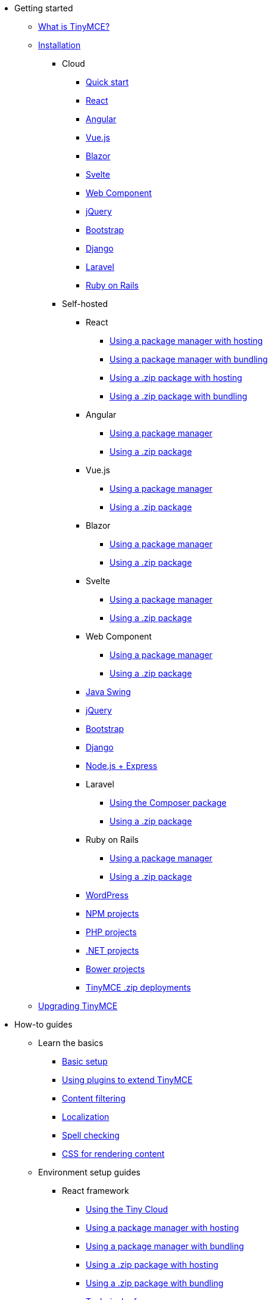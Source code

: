 * Getting started
** xref:introduction-to-tinymce.adoc[What is TinyMCE?]
** xref:installation.adoc[Installation]
*** Cloud
**** xref:cloud-quick-start.adoc[Quick start]
**** xref:react-cloud.adoc[React]
**** xref:angular-cloud.adoc[Angular]
**** xref:vue-cloud.adoc[Vue.js]
**** xref:blazor-cloud.adoc[Blazor]
**** xref:svelte-cloud.adoc[Svelte]
**** xref:webcomponent-cloud.adoc[Web Component]
**** xref:jquery-cloud.adoc[jQuery]
**** xref:bootstrap-cloud.adoc[Bootstrap]
**** xref:django-cloud.adoc[Django]
**** xref:laravel-tiny-cloud.adoc[Laravel]
**** xref:rails-cloud.adoc[Ruby on Rails]
*** Self-hosted
**** React
***** xref:react-pm-host.adoc[Using a package manager with hosting]
***** xref:react-pm-bundle.adoc[Using a package manager with bundling]
***** xref:react-zip-host.adoc[Using a .zip package with hosting]
***** xref:react-zip-bundle.adoc[Using a .zip package with bundling]
**** Angular
***** xref:angular-pm.adoc[Using a package manager]
***** xref:angular-zip.adoc[Using a .zip package]
**** Vue.js
***** xref:vue-pm.adoc[Using a package manager]
***** xref:vue-zip.adoc[Using a .zip package]
**** Blazor
***** xref:blazor-pm.adoc[Using a package manager]
***** xref:blazor-zip.adoc[Using a .zip package]
**** Svelte
***** xref:svelte-pm.adoc[Using a package manager]
***** xref:svelte-zip.adoc[Using a .zip package]
**** Web Component
***** xref:webcomponent-pm.adoc[Using a package manager]
***** xref:webcomponent-zip.adoc[Using a .zip package]
**** xref:swing.adoc[Java Swing]
**** xref:jquery-pm.adoc[jQuery]
**** xref:bootstrap-zip.adoc[Bootstrap]
**** xref:django-zip.adoc[Django]
**** xref:expressjs-pm.adoc[Node.js + Express]
**** Laravel
***** xref:laravel-composer-install.adoc[Using the Composer package]
***** xref:laravel-zip-install.adoc[Using a .zip package]
**** Ruby on Rails
***** xref:rails-third-party.adoc[Using a package manager]
***** xref:rails-zip.adoc[Using a .zip package]
**** xref:wordpress.adoc[WordPress]
**** xref:npm-projects.adoc[NPM projects]
**** xref:php-projects.adoc[PHP projects]
**** xref:dotnet-projects.adoc[.NET projects]
**** xref:bower-projects.adoc[Bower projects]
**** xref:zip-install.adoc[TinyMCE .zip deployments]
** xref:upgrading.adoc[Upgrading TinyMCE]
* How-to guides
** Learn the basics
*** xref:basic-setup.adoc[Basic setup]
*** xref:work-with-plugins.adoc[Using plugins to extend TinyMCE]
*** xref:filter-content.adoc[Content filtering]
*** xref:localize-your-language.adoc[Localization]
*** xref:spell-checking.adoc[Spell checking]
*** xref:editor-content-css.adoc[CSS for rendering content]
** Environment setup guides
*** React framework
**** xref:react-cloud.adoc[Using the Tiny Cloud]
**** xref:react-pm-host.adoc[Using a package manager with hosting]
**** xref:react-pm-bundle.adoc[Using a package manager with bundling]
**** xref:react-zip-host.adoc[Using a .zip package with hosting]
**** xref:react-zip-bundle.adoc[Using a .zip package with bundling]
**** xref:react-ref.adoc[Technical reference]
*** Angular framework
**** xref:angular-cloud.adoc[Using the Tiny Cloud]
**** xref:angular-pm.adoc[Using a package manager]
**** xref:angular-zip.adoc[Using a .zip package]
**** xref:angular-ref.adoc[Technical reference]
*** Vue.js framework
**** xref:vue-cloud.adoc[Using the Tiny Cloud]
**** xref:vue-pm.adoc[Using a package manager]
**** xref:vue-zip.adoc[Using a .zip package]
**** xref:vue-ref.adoc[Technical reference]
*** Blazor framework
**** xref:blazor-cloud.adoc[Using the Tiny Cloud]
**** xref:blazor-pm.adoc[Using a package manager]
**** xref:blazor-zip.adoc[Using a .zip package]
**** xref:blazor-ref.adoc[Technical reference]
*** Svelte framework
**** xref:svelte-cloud.adoc[Using the Tiny Cloud]
**** xref:svelte-pm.adoc[Using a package manager]
**** xref:svelte-zip.adoc[Using a .zip package]
**** xref:svelte-ref.adoc[Technical reference]
*** Web Component
**** xref:webcomponent-cloud.adoc[Using the Tiny Cloud]
**** xref:webcomponent-pm.adoc[Using a package manager]
**** xref:webcomponent-zip.adoc[Using a .zip package]
**** xref:webcomponent-ref.adoc[Technical reference]
*** xref:swing.adoc[Java Swing]
*** jQuery
**** xref:jquery-cloud.adoc[Using the Tiny Cloud]
**** xref:jquery-pm.adoc[Using a package manager]
*** Bootstrap framework
**** xref:bootstrap-cloud.adoc[Using the Tiny Cloud]
**** xref:bootstrap-zip.adoc[Using a .zip package]
*** Django framework
**** xref:django-cloud.adoc[Using the Tiny Cloud]
**** xref:django-zip.adoc[Using a .zip package]
*** xref:expressjs-pm.adoc[Node.js + Express]
*** Laravel framework
**** xref:laravel-tiny-cloud.adoc[Using the Tiny Cloud]
**** xref:laravel-composer-install.adoc[Using the Composer package]
**** xref:laravel-zip-install.adoc[Using a .zip package]
*** Ruby on Rails framework
**** xref:rails-cloud.adoc[Using the Tiny Cloud]
**** xref:rails-third-party.adoc[Using a package manager]
**** xref:rails-zip.adoc[Using a .zip package]
*** xref:wordpress.adoc[WordPress]
*** xref:npm-projects.adoc[NPM projects]
*** xref:php-projects.adoc[PHP projects]
*** xref:dotnet-projects.adoc[.NET projects]
*** xref:bower-projects.adoc[Bower projects]
*** xref:zip-install.adoc[TinyMCE .zip deployments]
** Cloud deployment guide
*** xref:editor-and-features.adoc[Cloud deployment of editor & plugins]
*** xref:features-only.adoc[Cloud deployment of plugins Only]
*** xref:editor-plugin-version.adoc[Specify editor & plugin versions]
*** xref:plugin-editor-version-compatibility.adoc[Version compatibility reference]
*** xref:cloud-troubleshooting.adoc[Cloud Troubleshooting]
** Premium server-side services guide
*** Server-side component installation with Docker
**** Premium self-hosted bundle users
***** xref:bundle-intro-setup.adoc[Introduction and initial setup]
***** xref:bundle-hyperlinking-container.adoc[Hyperlinking service]
***** xref:bundle-spelling-container.adoc[Spelling service]
***** xref:bundle-imageproxy-container.adoc[Image Proxy service]
**** Individually licensed plugin services
***** xref:individual-hyperlinking-container.adoc[Hyperlinking service]
***** xref:individual-spelling-container.adoc[Spelling service]
*** Configure the server-side components
**** xref:configure-required-services.adoc[Required configuration]
**** xref:configure-common-settings-services.adoc[Optional common settings]
**** xref:configure-hyperlink-service.adoc[Hyperlinking service settings]
**** xref:configure-imageproxy-service.adoc[Image Proxy service settings]
**** xref:configure-spelling-service.adoc[Spelling service settings]
**** xref:self-hosting-hunspell.adoc[Spelling service - Using Hunspell dictionaries]
**** xref:configure-logging-services.adoc[Activity logging]
*** xref:introduction-to-premium-selfhosted-services.adoc[Server-side component installation without Docker]
*** xref:troubleshoot-server.adoc[Troubleshoot server-side components]
** Customizing the editor appearance
*** xref:customize-ui.adoc[Customizing the UI]
*** xref:creating-a-skin.adoc[Create a skin]
*** xref:creating-an-icon-pack.adoc[Create an icon pack]
** Images Guide
*** xref:upload-images.adoc[Image uploads]
*** xref:php-upload-handler.adoc[PHP image upload handler]
** Creating custom UI components
*** Toolbar Buttons
**** xref:custom-toolbarbuttons.adoc[Toolbar buttons]
**** xref:custom-basic-toolbar-button.adoc[Basic toolbar button]
**** xref:custom-toggle-toolbar-button.adoc[Toggle toolbar button]
**** xref:custom-menu-toolbar-button.adoc[Menu toolbar button]
**** xref:custom-split-toolbar-button.adoc[Split toolbar button]
**** xref:custom-group-toolbar-button.adoc[Group toolbar button]
*** Menu Items
**** xref:creating-custom-menu-items.adoc[Creating custom menu items]
**** xref:custom-basic-menu-items.adoc[Custom Basic menu items]
**** xref:custom-nested-menu-items.adoc[Custom Nested menu items]
**** xref:custom-toggle-menu-items.adoc[Custom Toggle menu items]
*** Dialogs
**** xref:dialog.adoc[Creating custom dialogs]
**** xref:dialog-configuration.adoc[Basic configuration]
**** xref:dialog-components.adoc[Body components]
**** xref:dialog-footer-buttons.adoc[Footer buttons]
**** xref:dialog-apis.adoc[APIs]
**** xref:dialog-examples.adoc[Interactive examples]
**** xref:urldialog.adoc[URL dialogs]
*** xref:autocompleter.adoc[Autocompleter]
*** xref:creating-custom-notifications.adoc[Notifications]
*** xref:customsidebar.adoc[Sidebars]
*** xref:contextform.adoc[Context forms]
*** xref:contextmenu.adoc[Context menus]
*** xref:contexttoolbar.adoc[Context toolbar]
*** xref:shortcuts.adoc[Keyboard Shortcuts]
*** Creating custom plugins
**** xref:creating-a-plugin.adoc[Create a plugin]
**** xref:yeoman-generator.adoc[Yeoman generator]
*** xref:editor-command-identifiers.adoc[Available Commands]
*** xref:events.adoc[Available Events]
*** xref:editor-icon-identifiers.adoc[Available Icons]
*** xref:annotations.adoc[Using the Annotations API]
** Bundling TinyMCE
*** xref:introduction-to-bundling-tinymce.adoc[Introduction]
*** Webpack
**** xref:webpack-es6-npm.adoc[ES6 and npm]
**** xref:webpack-cjs-npm.adoc[CommonJS and npm]
**** xref:webpack-es6-download.adoc[ES6 and a .zip archive]
**** xref:webpack-cjs-download.adoc[CommonJS and a .zip archive]
*** Rollup.js
**** xref:rollup-es6-npm.adoc[ES6 and npm]
**** xref:rollup-es6-download.adoc[ES6 and a .zip archive]
*** Browserify
**** xref:browserify-cjs-npm.adoc[CommonJS and npm]
**** xref:browserify-cjs-download.adoc[CommonJS and a .zip archive]
*** Reference
**** xref:bundling-plugins.adoc[Plugins]
**** xref:bundling-content-css.adoc[Content CSS]
**** xref:bundling-skins.adoc[Skins]
**** xref:bundling-icons.adoc[Icons]
**** xref:bundling-models.adoc[Models]
**** xref:bundling-localization.adoc[UI localizations]
**** xref:bundling-themes.adoc[Themes]
** xref:upgrading.adoc[Upgrading TinyMCE]
** xref:migration-from-5x.adoc[Migrating from TinyMCE 5]
** xref:migration-from-froala.adoc[Migrating from Froala]
** xref:generate-rsa-key-pairs.adoc[Generate public key pairs]
* Examples
** xref:basic-example.adoc[Basic example]
** Full-Featured demos
*** xref:full-featured-premium-demo.adoc[Including premium features]
*** xref:full-featured-open-source-demo.adoc[Excluding premium features]
** Tiny Skins and Icon Packs
*** xref:bootstrap-demo.adoc[Bootstrap Demo]
*** xref:borderless-demo.adoc[Borderless Demo]
*** xref:fabric-demo.adoc[Fabric Demo]
*** xref:fluent-demo.adoc[Fluent Demo]
*** xref:jam-demo.adoc[Jam Icons Demo]
*** xref:material-classic-demo.adoc[Material Classic Demo]
*** xref:material-outline-demo.adoc[Material Outline Demo]
*** xref:naked-demo.adoc[Naked Demo]
*** xref:outside-demo.adoc[Outside Demo]
*** xref:small-demo.adoc[Small Icons Demo]
*** xref:snow-demo.adoc[Snow Demo]
** xref:classic-demo.adoc[Classic editor mode]
** xref:inline-demo.adoc[Inline editor]
** xref:distraction-free-demo.adoc[Distraction-free editor]
* Initial configuration
** xref:editor-important-options.adoc[Integration options]
** xref:editor-size-options.adoc[Size]
** xref:editor-save-and-submit.adoc[Save and submit]
** xref:editor-premium-upgrade-promotion.adoc[Premium upgrade promotion]
* Interface
** Editor modes
*** xref:use-tinymce-classic.adoc[Classic editing mode]
*** xref:use-tinymce-inline.adoc[Inline editing mode]
*** xref:use-tinymce-distraction-free.adoc[Distraction-free editing mode]
*** xref:inline-editor-options.adoc[Inline editor options]
*** xref:multiple-editors.adoc[Multiple editors in a page]
*** xref:tinymce-for-mobile.adoc[TinyMCE for mobile]
** Editor appearance
*** xref:editor-skin.adoc[Skins]
*** xref:editor-icons.adoc[Icons]
*** xref:premium-skins-and-icons.adoc[Tiny Skins and Icon Packs]
*** xref:editor-theme.adoc[Themes]
** Menus
*** xref:menus-configuration-options.adoc[Options]
*** xref:available-menu-items.adoc[Available Menu Items]
*** xref:editor-context-menu-identifiers.adoc[Available Context Menu Items]
** Toolbars
*** xref:toolbar-configuration-options.adoc[Options]
*** xref:available-toolbar-buttons.adoc[Available Toolbar Buttons]
** xref:statusbar-configuration-options.adoc[Statusbar]
** xref:accessibility.adoc[Accessibility]
** xref:ui-localization.adoc[Localization options]
* Content
** xref:add-css-options.adoc[Add CSS]
** xref:content-behavior-options.adoc[Behaviors]
** xref:user-formatting-options.adoc[User formatting]
** xref:content-filtering.adoc[Content filtering]
** xref:content-localization.adoc[Localization]
** xref:file-image-upload.adoc[Images and files]
** xref:content-formatting.adoc[Content formats]
** xref:content-appearance.adoc[Content appearance]
** xref:copy-and-paste.adoc[Copy & paste options]
** xref:spelling.adoc[Spelling options]
** xref:table-options.adoc[Table options]
** xref:url-handling.adoc[URL handling options]
** xref:editor-model.adoc[Editor content models]
* xref:plugins.adoc[Plugins]
** Premium plugins
*** xref:a11ychecker.adoc[Accessibility Checker]
*** xref:advcode.adoc[Advanced Code Editor]
*** xref:advtable.adoc[Advanced Tables]
*** xref:advanced-typography.adoc[Advanced Typography]
*** xref:casechange.adoc[Case Change]
*** xref:checklist.adoc[Checklist]
*** Comments
**** xref:introduction-to-tiny-comments.adoc[Introduction]
**** xref:comments-using-comments.adoc[Using Comments]
**** xref:comments-callback-mode.adoc[Callback mode]
**** xref:comments-embedded-mode.adoc[Embedded mode]
**** xref:comments-toolbars-menus.adoc[Toolbar buttons and menu items]
**** xref:comments-commands-events-apis.adoc[Commands, Events and APIs]
*** xref:editimage.adoc[Enhanced Image Editing]
*** Enhanced Media Embed
**** xref:introduction-to-mediaembed.adoc[Enhanced Media Embed]
**** xref:mediaembed-server-config.adoc[Configure Enhanced Media Embed Server]
**** xref:mediaembed-server-integration.adoc[Integrate Enhanced Media Embed Server]
*** xref:export.adoc[Export]
*** xref:footnotes.adoc[Footnotes]
*** xref:formatpainter.adoc[Format Painter]
*** xref:inline-css.adoc[Inline CSS]
*** xref:linkchecker.adoc[Link Checker]
*** xref:mentions.adoc[Mentions]
*** xref:mergetags.adoc[Merge Tags]
*** xref:moxiemanager.adoc[MoxieManager]
*** xref:pageembed.adoc[Page Embed]
*** xref:permanentpen.adoc[Permanent Pen]
*** PowerPaste
**** xref:introduction-to-powerpaste.adoc[Introduction]
**** xref:powerpaste-options.adoc[Options]
**** xref:powerpaste-commands-events-apis.adoc[Commands and Events]
**** xref:powerpaste-support.adoc[Supported functionality]
**** xref:powerpaste-troubleshooting.adoc[Troubleshooting]
*** Real-Time Collaboration (RTC)
**** xref:rtc-introduction.adoc[Introduction]
**** xref:rtc-supported-functionality.adoc[Supported Functionality]
**** xref:rtc-getting-started.adoc[Getting started with RTC]
**** xref:rtc-encryption.adoc[Encryption Setup]
**** xref:rtc-jwt-authentication.adoc[JWT Authentication Setup]
**** Configuration options
***** xref:rtc-options-overview.adoc[Configuration options overview]
***** xref:rtc-options-required.adoc[Required configuration options]
***** xref:rtc-options-optional.adoc[Recommended and optional configuration options]
**** xref:rtc-events.adoc[RTC Events]
**** xref:how-the-rtc-plugin-encrypts-content.adoc[How RTC encrypts content]
**** xref:rtc-troubleshooting.adoc[RTC Troubleshooting]
*** Spell Checker Pro
**** xref:introduction-to-tiny-spellchecker.adoc[Spell Checker Pro]
**** xref:custom-dictionaries-for-tiny-spellchecker.adoc[Adding custom dictionaries]
*** xref:autocorrect.adoc[Spelling Autocorrect]
*** xref:tableofcontents.adoc[Table of Contents]
*** Tiny Drive
**** xref:tinydrive-introduction.adoc[Introduction]
**** xref:tinydrive-getting-started.adoc[Getting started]
**** Starter projects
***** xref:tinydrive-dotnet.adoc[.Net Core]
***** xref:tinydrive-java.adoc[Java Spring]
***** xref:tinydrive-nodejs.adoc[Node.js]
***** xref:tinydrive-php.adoc[PHP]
**** xref:tinydrive-jwt-authentication.adoc[JWT Authentication setup]
**** Configuration options
***** xref:tinydrive-setup-options.adoc[Setup options]
***** xref:tinydrive-ui-options.adoc[UI options]
***** xref:tinydrive-dropbox-and-google-drive.adoc[Dropbox and Google Drive integration options]
**** Integrations
***** xref:tinydrive-dropbox-integration.adoc[Dropbox]
***** xref:tinydrive-googledrive-integration.adoc[Google Drive]
**** xref:tinydrive-toolbars-menus.adoc[Toolbar buttons and menu items]
**** APIs
***** xref:introduction-to-tinydrive-apis.adoc[Introduction to the plugin APIs]
***** xref:tinydrive-upload.adoc[The Upload API]
***** xref:tinydrive-browse.adoc[The Browse API]
***** xref:tinydrive-pick.adoc[The Pick API]
***** xref:tinydrive-type-interfaces.adoc[TypeScript interfaces]
**** xref:tinydrive-changelog.adoc[Changelog]
** Open source plugins
*** xref:advlist.adoc[Advanced List]
*** xref:anchor.adoc[Anchor]
*** xref:autolink.adoc[Autolink]
*** xref:autoresize.adoc[Autoresize]
*** xref:autosave.adoc[Autosave]
*** xref:charmap.adoc[Character Map]
*** xref:code.adoc[Code]
*** xref:codesample.adoc[Code Sample]
*** xref:directionality.adoc[Directionality]
*** xref:emoticons.adoc[Emoticons]
*** xref:fullscreen.adoc[Full Screen]
*** xref:help.adoc[Help]
*** xref:image.adoc[Image]
*** xref:importcss.adoc[Import CSS]
*** xref:insertdatetime.adoc[Insert Date/Time]
*** xref:link.adoc[Link]
*** xref:lists.adoc[Lists]
*** xref:media.adoc[Media]
*** xref:nonbreaking.adoc[Nonbreaking Space]
*** xref:pagebreak.adoc[Page Break]
*** xref:preview.adoc[Preview]
*** xref:quickbars.adoc[Quick Toolbars]
*** xref:save.adoc[Save]
*** xref:searchreplace.adoc[Search and Replace]
*** xref:table.adoc[Table]
*** xref:template.adoc[Template]
*** xref:visualblocks.adoc[Visual Blocks]
*** xref:visualchars.adoc[Visual Characters]
*** xref:wordcount.adoc[Word Count]
* Accessibility
** xref:tinymce-and-screenreaders.adoc[Accessibility Guide]
** xref:keyboard-shortcuts.adoc[TinyMCE Keyboard shortcuts]
* Security
** xref:security.adoc[Security guide]
*** xref:security.adoc#reporting-tinymce-security-issues[Reporting TinyMCE security issues]
*** xref:security.adoc#xref:what-we-do-to-maintain-security-for-tinymce[What we do to maintain security for TinyMCE]
*** xref:security.adoc#configuring-content-security-policy-csp-for-tinymce[Configuring Content Security Policy (CSP) for TinyMCE]
*** xref:security.adoc#general-security-risks-for-user-input-elements[General security risks for user input elements]
** xref:tinymce-and-csp.adoc[Content Security Policies (CSP)]
** xref:tinymce-and-cors.adoc[Cross-Origin Resource Sharing (CORS)]
* Release information
** xref:release-notes.adoc[Release notes for TinyMCE 6]
*** TinyMCE 6.3
**** xref:6.3-release-notes.adoc#overview[Overview]
**** xref:6.3-release-notes.adoc#accompanying-premium-plugin-changes[Accompanying Premium Plugin changes]
**** xref:6.3-release-notes.adoc#accompanying-premium-skins-and-icon-packs-changes[Accompanying Premium Skins and Icon Packs changes]
**** xref:6.3-release-notes.adoc#improvements[Improvements]
**** xref:6.3-release-notes.adoc#additions[Additions]
**** xref:6.3-release-notes.adoc#changes[Changes]
**** xref:6.3-release-notes.adoc#bug-fixes[Bug fixes]
**** xref:6.3-release-notes.adoc#security-fixes[Security fixes]
**** xref:6.3-release-notes.adoc#known-issues[Known issues]
*** TinyMCE 6.2
**** xref:6.2-release-notes.adoc#overview[Overview]
**** xref:6.2-release-notes.adoc#accompanying-premium-plugin-changes[Accompanying Premium Plugin changes]
**** xref:6.2-release-notes.adoc#accompanying-premium-skins-and-icon-packs-changes[Accompanying Premium Skins and Icon Packs changes]
**** xref:6.2-release-notes.adoc#accompanying-premium-self-hosted-server-side-component-changes[Accompanying Premium self-hosted server-side component changes]
**** xref:6.2-release-notes.adoc#improvements[Improvements]
**** xref:6.2-release-notes.adoc#additions[Additions]
**** xref:6.2-release-notes.adoc#changes[Changes]
**** xref:6.2-release-notes.adoc#bug-fixes[Bug fixes]
**** xref:6.2-release-notes.adoc#security-fixes[Security fixes]
**** xref:6.2-release-notes.adoc#deprecated[Deprecated]
**** xref:6.2-release-notes.adoc#known-issues[Known issues]
*** TinyMCE 6.1.2
**** xref:6.1.2-release-notes.adoc#overview[Overview]
**** xref:6.1.2-release-notes.adoc#bug-fixes[Bug fixes]
**** xref:6.1.2-release-notes.adoc#known-issues[Known issues]
*** TinyMCE 6.1
**** xref:6.1-release-notes.adoc#overview[Overview]
**** xref:6.1-release-notes.adoc#accompanying-premium-plugin-changes[Accompanying Premium Plugin changes]
**** xref:6.1-release-notes.adoc#accompanying-premium-skins-and-icon-packs-changes[Accompanying Premium Skins and Icon Packs changes]
**** xref:6.1-release-notes.adoc#improvements[Improvements]
**** xref:6.1-release-notes.adoc#additions[Additions]
**** xref:6.1-release-notes.adoc#changes[Changes]
**** xref:6.1-release-notes.adoc#bug-fixes[Bug fixes]
**** xref:6.1-release-notes.adoc#known-issues[Known issues]
*** TinyMCE 6.0.3
**** xref:6.0.3-release-notes.adoc#overview[Overview]
**** xref:6.0.3-release-notes.adoc#general-bug-fixes[Core changes]
**** xref:6.0.3-release-notes.adoc#known-issues[Known issues]
*** TinyMCE 6.0.2
**** xref:6.0.2-release-notes.adoc#overview[Overview]
**** xref:6.0.2-release-notes.adoc#general-bug-fixes[Core changes]
**** xref:6.0.2-release-notes.adoc#accompanying-premium-plugin-changes[Premium changes]
**** xref:6.0.2-release-notes.adoc#known-issues[Known issues]
*** TinyMCE 6.0
**** xref:6.0-release-notes-overview.adoc[Overview]
**** xref:6.0-release-notes-core-changes.adoc[Core changes]
**** xref:6.0-release-notes-premium-changes.adoc[Premium changes]
**** xref:6.0-release-notes-known-issues.adoc[Known issues]
** xref:changelog.adoc[Changelog]
* xref:support.adoc[Support]

